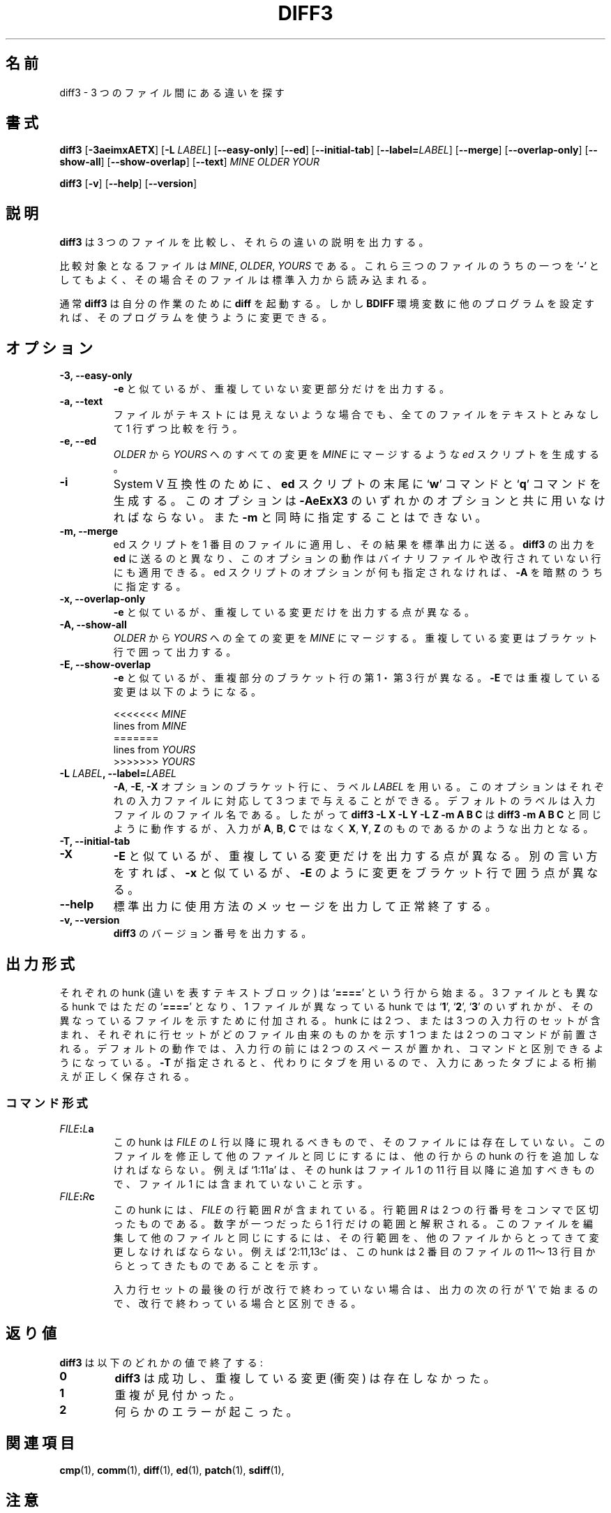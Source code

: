 .\" You may copy, distribute and modify under the terms of the LDP General
.\" Public License as specified in the LICENSE file that comes with the
.\" gnumaniak distribution
.\"
.\" The author kindly requests that no comments regarding the "better"
.\" suitability or up-to-date notices of any info documentation alternative
.\" is added without contacting him first.
.\"
.\" (C) 2002 Ragnar Hojland Espinosa <ragnar@ragnar-hojland.com>
.\"
.\"     GNU diff3 man page
.\"     man pages are NOT obsolete!
.\"     <ragnar@ragnar-hojland.com>
.\"
.\" Japanese Version Copyright (c) 2000 NAKANO Takeo all rights reserved.
.\" Translated Sun 12 Mar 2000 by NAKANO Takeo <nakano@apm.seikei.ac.jp>
.\"
.\"WORD:	overlapping (changes)	重複している (変更)
.\"
.TH DIFF3 1 "October 2002" "GNU diff Utilities 2.8.1"
.\"O .SH NAME
.\"O \fBdiff3\fP \- find differences between three files
.SH 名前
diff3 \- 3 つのファイル間にある違いを探す
.\"O .SH SYNOPSIS
.SH 書式
.B diff3
[\fB\-3aeimxAETX\fP] [\fB-L\fP \fILABEL\fR] [\fB\-\-easy\-only\fP] [\fB\-\-ed\fP]
[\fB\-\-initial\-tab\fR] [\fB\-\-label=\fILABEL\fR] [\fB\-\-merge\fP]
[\fB\-\-overlap\-only\fP] [\fB\-\-show\-all\fP] [\fB\-\-show\-overlap\fP]
[\fB\-\-text\fP] \fIMINE OLDER YOUR

.B diff3
[\fB\-v\fP] [\fB\-\-help\fP] [\fB\-\-version\fP]
.\"O .SH DESCRIPTION
.SH 説明
.\"O .B diff3
.\"O compares three files and outputs descriptions
.\"O of their differences.
.B diff3
は 3 つのファイルを比較し、それらの違いの説明を出力する。

.\"O The files to compare are
.\"O .IR MINE ,
.\"O .IR OLDER ,
.\"O and
.\"O .IR YOURS .
.\"O At most one of these three file names may be
.\"O .RB ` \- ',
.\"O which tells
.\"O .B diff3
.\"O to read the standard input for that file.
比較対象となるファイルは
.IR MINE ", " OLDER ", " YOURS
である。これら三つのファイルのうちの一つを
.RB ` \- '
としてもよく、その場合そのファイルは標準入力から読み込まれる。

.\"O Normally \fBdiff3\fP invokes \fBdiff\fP(1) to do its work, but you can
.\"O change the program by setting the \fBDIFF\fP environment variable to the
.\"O name of other program.
通常
.B diff3
は自分の作業のために
.B diff
を起動する。しかし
.B BDIFF
環境変数に他のプログラムを設定すれば、
そのプログラムを使うように変更できる。
.\"O .SH OPTIONS
.SH オプション
.TP
.B \-3, \-\-easy\-only
.\"O Like
.\"O .BR \-e ,
.\"O except output only the nonoverlapping changes.
.B \-e
と似ているが、重複していない変更部分だけを出力する。
.TP
.B \-a, \-\-text
.\"O Treat all files as text and compare them line-by-line, even if they
.\"O do not appear to be text.
ファイルがテキストには見えないような場合でも、
全てのファイルをテキストとみなして 1 行ずつ比較を行う。
.TP
.B \-e, \-\-ed
.\"O Generate an
.\"O .I ed
.\"O script that incorporates all the changes from
.\"O .I OLDER
.\"O to
.\"O .I YOURS
.\"O into
.\"O .IR MINE .
.I OLDER
から
.I YOURS
へのすべての変更を
.I MINE
にマージするような
.I ed
スクリプトを生成する。
.TP
.B \-i
.\"O Generate `\fBw\fP' and `\fBq\fP' commands at the end of the
.\"O .B ed
.\"O script for System V compatibility.  This option must be combined with
.\"O one of the
.\"O .B \-AeExX3
.\"O options, and may not be combined with
.\"O .BR \-m .
System V 互換性のために、
.B ed
スクリプトの末尾に
.RB ` w "' コマンドと `" q '
コマンドを生成する。このオプションは
.B \-AeExX3
のいずれかのオプションと共に用いなければならない。また
.B \-m
と同時に指定することはできない。
.TP
.B \-m, -\-merge
.\"O Apply the edit script to the first file and send the result to standard
.\"O output.  Unlike piping the output from \fBdiff3\fP to \fBed\fP
.\"O this works even for binary files and incomplete lines. \fB\-A\fP is assumed
.\"O if no edit script option is specified. 
ed スクリプトを 1 番目のファイルに適用し、その結果を標準出力に送る。
.B diff3
の出力を
.B ed
に送るのと異なり、
このオプションの動作はバイナリファイルや改行されていない行にも適用できる。
ed スクリプトのオプションが何も指定されなければ、
.B \-A
を暗黙のうちに指定する。
.TP
.B \-x, \-\-overlap\-only
.\"O Like
.\"O .BR \-e ,
.\"O except output only the overlapping changes.
.B \-e
と似ているが、重複している変更だけを出力する点が異なる。
.TP
.B \-A, \-\-show\-all
.\"O Incorporate all changes from
.\"O .I OLDER
.\"O to
.\"O .I YOURS
.\"O into
.\"O .IR MINE ,
.\"O surrounding all overlapping changes with bracket lines.
.I OLDER
から
.I YOURS
への全ての変更を
.I MINE
にマージする。重複している変更はブラケット行で囲って出力する。
.TP
.B \-E, \-\-show\-overlap
.\"O Like
.\"O .BR \-e ,
.\"O except bracket lines from overlapping changes' first
.\"O and third files.  With
.\"O .BR \-e ,
.\"O an overlapping change looks like this:
.\"nakano: これは原文から間違い。 -E の出力が以下である。
.B \-e
と似ているが、重複部分のブラケット行の第 1・第 3 行が異なる。
.B \-E
では重複している変更は以下のようになる。
.sp
.nf
<<<<<<< \fIMINE\fP
lines from \fIMINE\fP
=======
lines from \fIYOURS\fP
>>>>>>> \fIYOURS\fP
.fi
.TP
.BI "\-L " LABEL ", \-\-label=" LABEL
.\"O Use the label
.\"O .I LABEL
.\"O for the brackets output by the
.\"O \fB\-A\fP, \fB\-E\fP and \fB\-X\fP options.  This option may be given up to
.\"O three times, one for each input file.  The default labels are the names of
.\"O the input files.  Thus
.\"O .B "diff3 \-L X \-L Y \-L Z \-m A B C"
.\"O acts like
.\"O .BR "diff3 \-m A B C" ,
.\"O except that the output looks like it came from
.\"O files named
.\"O .BR X ,
.\"O .B Y
.\"O and
.\"O .B Z
.\"O rather than from files
.\"O named
.\"O .BR A ,
.\"O .B B
.\"O and
.\"O .BR C .
.BR \-A ", " \-E ", " \-X
オプションのブラケット行に、ラベル
.I LABEL
を用いる。このオプションはそれぞれの入力ファイルに対応して
3 つまで与えることができる。
デフォルトのラベルは入力ファイルのファイル名である。したがって
.B "diff3 \-L X \-L Y \-L Z \-m A B C"
は
.B "diff3 \-m A B C"
と同じように動作するが、
入力が
.BR A ", " B ", " C
ではなく
.BR X ", " Y ", " Z
のものであるかのような出力となる。
.TP
.B \-T, \-\-initial\-tab
.\"O Output a tab rather than two spaces before the text of a line in normal format.
.\"O This causes the alignment of tabs in the line to look normal.
.TP
.B \-X
.\"O Like \fB\-E\fP, except output only the overlapping changes.  In other words,
.\"O like \fB\-x\fP, except bracket changes as in \fB\-E\fP.
\fB\-E\fP と似ているが、重複している変更だけを出力する点が異なる。
別の言い方をすれば、 \fB\-x\fP と似ているが、
\fB\-E\fP のように変更をブラケット行で囲う点が異なる。
.TP
.B "\-\-help"
.\"O Print a usage message on standard output and exit successfully.
標準出力に使用方法のメッセージを出力して正常終了する。
.TP
.B \-v, \-\-version
.\"O Output the version number of
.\"O .BR diff3 .
.B diff3
のバージョン番号を出力する。
.\"O .SH OUTPUT FORMAT
.SH 出力形式
.\"O Each hunk begins with a line marked `\fB====\fP'.  Three-way hunks have
.\"O plain `\fB====\fP' lines, and two-way hunks have 
.\"O .RB ` 1 "', " 2 "', or `" 3 ' 
.\"O appended to specify which of the three input files differ in that hunk.  The
.\"O hunks contain copies of two or three sets of input lines each preceded by one
.\"O or two commands identifying where the lines came from.  The default behaviour
.\"O is to precede input lines with two spaces to distinguish them from the 
.\"O commands.  If `\fB-T\fP' is specified then \fBdiff3\fP uses a tab instead, 
.\"O lining up any other tabs correctly.
それぞれの hunk (違いを表すテキストブロック) は
`\fB====\fP' という行から始まる。 3 ファイルとも異なる hunk では
ただの `\fB====\fP' となり、 1 ファイルが異なっている hunk では
.RB ` 1 "', `" 2 "', `" 3 '
のいずれかが、その異なっているファイルを示すために付加される。
hunk には 2 つ、または 3 つの入力行のセットが含まれ、
それぞれに行セットがどのファイル由来のものかを示す
1 つまたは 2 つのコマンドが前置される。
デフォルトの動作では、入力行の前には 2 つのスペースが置かれ、
コマンドと区別できるようになっている。
.B \-T
が指定されると、代わりにタブを用いるので、
入力にあったタブによる桁揃えが正しく保存される。
.\"O .SS Command forms
.SS コマンド形式
.TP
.IB FILE : L a
.\"O This hunk appears after line \fIL\fP of \fIFILE\fP, and contains no lines
.\"O in that file.  To edit this file to yield the other files, one
.\"O must append hunk lines taken from the other files.  For example,
.\"O `1:11a' means that the hunk follows line 11 in the
.\"O first file and contains no lines from that file.
この hunk は
.IR FILE " の " L
行以降に現れるべきもので、そのファイルには存在していない。
このファイルを修正して他のファイルと同じにするには、
他の行からの hunk の行を追加しなければならない。例えば
`1:11a' は、その hunk はファイル 1 の 11 行目以降に追加すべきもので、
ファイル 1 には含まれていないこと示す。
.TP
.IB FILE : R c
.\"O This hunk contains the lines in the range \fIR\fP of \fIFILE\fP.  The
.\"O range \fIR\fP is a comma-separated pair of line numbers, or just one
.\"O number if the range is a singleton.  To edit this file
.\"O to yield the other files, one must change the specified lines to be the lines
.\"O taken from the other files.  For example, `2:11,13c' means that
.\"O the hunk contains lines 11 through 13 from the second file.
この hunk には、
.IR FILE " の行範囲 " R
が含まれている。行範囲 \fIR\fP は 2 つの行番号をコンマで区切ったものである。
数字が一つだったら 1 行だけの範囲と解釈される。
このファイルを編集して他のファイルと同じにするには、
その行範囲を、他のファイルからとってきて変更しなければならない。
例えば `2:11,13c' は、この hunk は 2 番目のファイルの
11〜13 行目からとってきたものであることを示す。
.sp
.\"O If the last line in a set of input lines is incomplete it is distinguished
.\"O on output from a full line by a following line that starts with `\fB\\\fP'.
入力行セットの最後の行が改行で終わっていない場合は、
出力の次の行が `\fB\\\fP' で始まるので、改行で終わっている場合と区別できる。
.\"nakano: 動作確認はしていない(^^;
.\"O .SH DIAGNOSTICS
.SH 返り値
.\"O .B diff3
.\"O exits with one of the following values:
.B diff3
は以下のどれかの値で終了する:
.TP
.B 0
.\"O \fBdiff3\fR was successful, no overlapping changes (conflicts) found.
.B diff3
は成功し、重複している変更 (衝突) は存在しなかった。
.TP
.B 1
.\"O Some conflict was found.
重複が見付かった。
.TP
.B 2
.\"O Some error occurred.
何らかのエラーが起こった。
.\"O .SH SEE ALSO
.SH 関連項目
.\"O cmp(1), comm(1), diff(1), ed(1), patch(1), sdiff(1).
.BR cmp (1),
.BR comm (1),
.BR diff (1),
.BR ed (1),
.BR patch (1),
.BR sdiff (1),
.\"O .SH NOTES
.\"O Report bugs to bug-gnu-utils@gnu.org.
.\"O Page updated by Ragnar Hojland Espinosa <ragnar@ragnar-hojland.com>
.SH 注意
プログラムのバグについては bug-gnu-utils@gnu.org に報告してください。
ページの更新は Ragnar Hojland Espinosa <ragnar@ragnar-hojland.com> が行っています。

